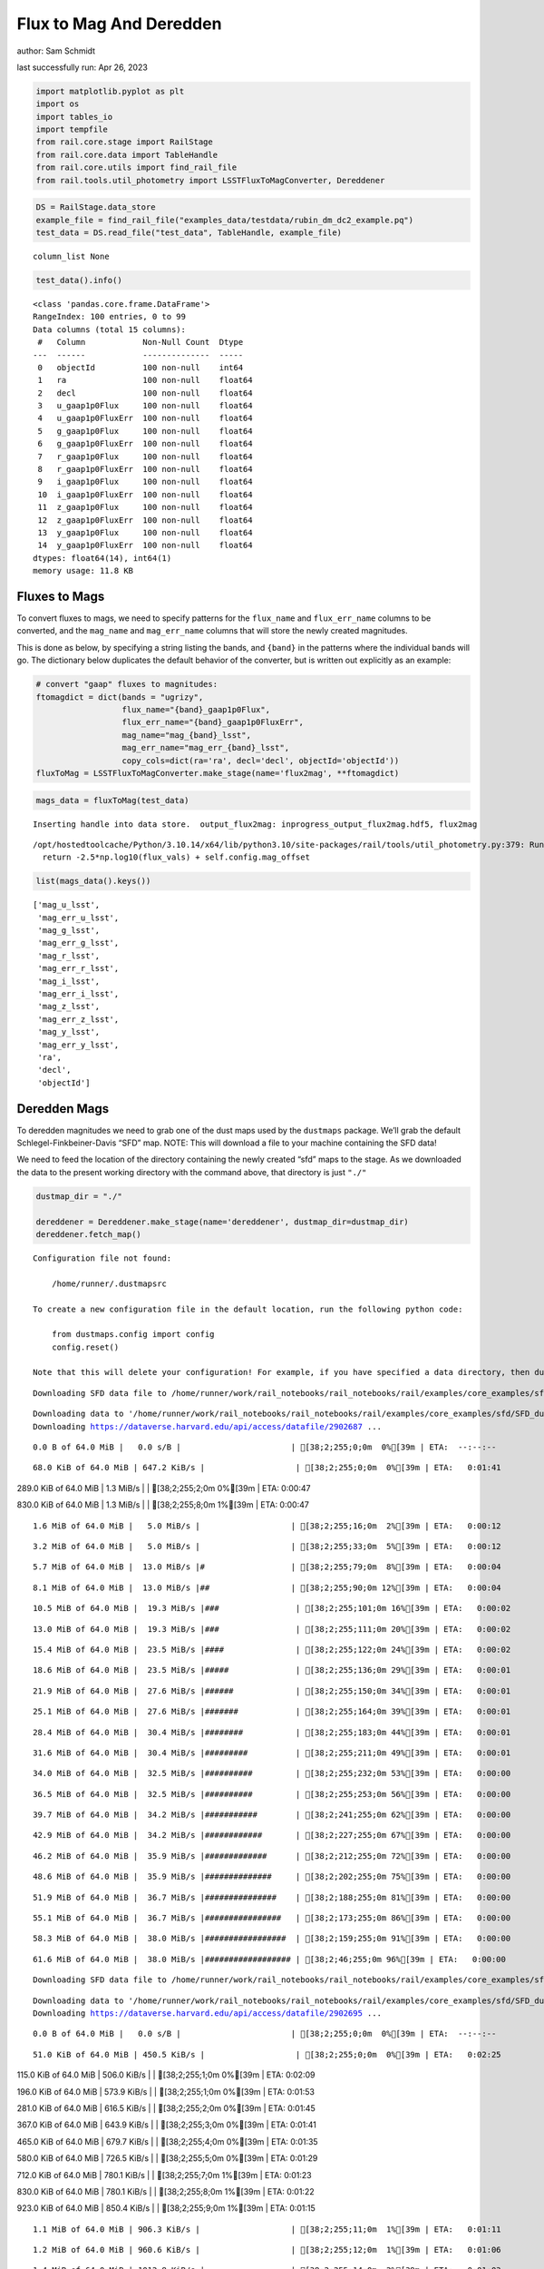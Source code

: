 Flux to Mag And Deredden
========================

author: Sam Schmidt

last successfully run: Apr 26, 2023

.. code:: ipython3

    import matplotlib.pyplot as plt
    import os
    import tables_io
    import tempfile
    from rail.core.stage import RailStage
    from rail.core.data import TableHandle
    from rail.core.utils import find_rail_file
    from rail.tools.util_photometry import LSSTFluxToMagConverter, Dereddener

.. code:: ipython3

    DS = RailStage.data_store
    example_file = find_rail_file("examples_data/testdata/rubin_dm_dc2_example.pq")
    test_data = DS.read_file("test_data", TableHandle, example_file)


.. parsed-literal::

    column_list None


.. code:: ipython3

    test_data().info()


.. parsed-literal::

    <class 'pandas.core.frame.DataFrame'>
    RangeIndex: 100 entries, 0 to 99
    Data columns (total 15 columns):
     #   Column            Non-Null Count  Dtype  
    ---  ------            --------------  -----  
     0   objectId          100 non-null    int64  
     1   ra                100 non-null    float64
     2   decl              100 non-null    float64
     3   u_gaap1p0Flux     100 non-null    float64
     4   u_gaap1p0FluxErr  100 non-null    float64
     5   g_gaap1p0Flux     100 non-null    float64
     6   g_gaap1p0FluxErr  100 non-null    float64
     7   r_gaap1p0Flux     100 non-null    float64
     8   r_gaap1p0FluxErr  100 non-null    float64
     9   i_gaap1p0Flux     100 non-null    float64
     10  i_gaap1p0FluxErr  100 non-null    float64
     11  z_gaap1p0Flux     100 non-null    float64
     12  z_gaap1p0FluxErr  100 non-null    float64
     13  y_gaap1p0Flux     100 non-null    float64
     14  y_gaap1p0FluxErr  100 non-null    float64
    dtypes: float64(14), int64(1)
    memory usage: 11.8 KB


Fluxes to Mags
~~~~~~~~~~~~~~

To convert fluxes to mags, we need to specify patterns for the
``flux_name`` and ``flux_err_name`` columns to be converted, and the
``mag_name`` and ``mag_err_name`` columns that will store the newly
created magnitudes.

This is done as below, by specifying a string listing the bands, and
``{band}`` in the patterns where the individual bands will go. The
dictionary below duplicates the default behavior of the converter, but
is written out explicitly as an example:

.. code:: ipython3

    # convert "gaap" fluxes to magnitudes:
    ftomagdict = dict(bands = "ugrizy",
                      flux_name="{band}_gaap1p0Flux",
                      flux_err_name="{band}_gaap1p0FluxErr",
                      mag_name="mag_{band}_lsst",
                      mag_err_name="mag_err_{band}_lsst",
                      copy_cols=dict(ra='ra', decl='decl', objectId='objectId'))
    fluxToMag = LSSTFluxToMagConverter.make_stage(name='flux2mag', **ftomagdict)

.. code:: ipython3

    mags_data = fluxToMag(test_data)


.. parsed-literal::

    Inserting handle into data store.  output_flux2mag: inprogress_output_flux2mag.hdf5, flux2mag


.. parsed-literal::

    /opt/hostedtoolcache/Python/3.10.14/x64/lib/python3.10/site-packages/rail/tools/util_photometry.py:379: RuntimeWarning: invalid value encountered in log10
      return -2.5*np.log10(flux_vals) + self.config.mag_offset


.. code:: ipython3

    list(mags_data().keys())




.. parsed-literal::

    ['mag_u_lsst',
     'mag_err_u_lsst',
     'mag_g_lsst',
     'mag_err_g_lsst',
     'mag_r_lsst',
     'mag_err_r_lsst',
     'mag_i_lsst',
     'mag_err_i_lsst',
     'mag_z_lsst',
     'mag_err_z_lsst',
     'mag_y_lsst',
     'mag_err_y_lsst',
     'ra',
     'decl',
     'objectId']



Deredden Mags
~~~~~~~~~~~~~

To deredden magnitudes we need to grab one of the dust maps used by the
``dustmaps`` package. We’ll grab the default Schlegel-Finkbeiner-Davis
“SFD” map. NOTE: This will download a file to your machine containing
the SFD data!

We need to feed the location of the directory containing the newly
created “sfd” maps to the stage. As we downloaded the data to the
present working directory with the command above, that directory is just
``"./"``

.. code:: ipython3

    dustmap_dir = "./"
    
    dereddener = Dereddener.make_stage(name='dereddener', dustmap_dir=dustmap_dir)
    dereddener.fetch_map()


.. parsed-literal::

    Configuration file not found:
    
        /home/runner/.dustmapsrc
    
    To create a new configuration file in the default location, run the following python code:
    
        from dustmaps.config import config
        config.reset()
    
    Note that this will delete your configuration! For example, if you have specified a data directory, then dustmaps will forget about its location.


.. parsed-literal::

    Downloading SFD data file to /home/runner/work/rail_notebooks/rail_notebooks/rail/examples/core_examples/sfd/SFD_dust_4096_ngp.fits


.. parsed-literal::

    Downloading data to '/home/runner/work/rail_notebooks/rail_notebooks/rail/examples/core_examples/sfd/SFD_dust_4096_ngp.fits' ...
    Downloading https://dataverse.harvard.edu/api/access/datafile/2902687 ...


.. parsed-literal::

      0.0 B of 64.0 MiB |   0.0 s/B |                       | [38;2;255;0;0m  0%[39m | ETA:  --:--:--

.. parsed-literal::

     68.0 KiB of 64.0 MiB | 647.2 KiB/s |                   | [38;2;255;0;0m  0%[39m | ETA:   0:01:41

.. parsed-literal::

    289.0 KiB of 64.0 MiB |   1.3 MiB/s |                   | [38;2;255;2;0m  0%[39m | ETA:   0:00:47

.. parsed-literal::

    830.0 KiB of 64.0 MiB |   1.3 MiB/s |                   | [38;2;255;8;0m  1%[39m | ETA:   0:00:47

.. parsed-literal::

      1.6 MiB of 64.0 MiB |   5.0 MiB/s |                   | [38;2;255;16;0m  2%[39m | ETA:   0:00:12

.. parsed-literal::

      3.2 MiB of 64.0 MiB |   5.0 MiB/s |                   | [38;2;255;33;0m  5%[39m | ETA:   0:00:12

.. parsed-literal::

      5.7 MiB of 64.0 MiB |  13.0 MiB/s |#                  | [38;2;255;79;0m  8%[39m | ETA:   0:00:04

.. parsed-literal::

      8.1 MiB of 64.0 MiB |  13.0 MiB/s |##                 | [38;2;255;90;0m 12%[39m | ETA:   0:00:04

.. parsed-literal::

     10.5 MiB of 64.0 MiB |  19.3 MiB/s |###                | [38;2;255;101;0m 16%[39m | ETA:   0:00:02

.. parsed-literal::

     13.0 MiB of 64.0 MiB |  19.3 MiB/s |###                | [38;2;255;111;0m 20%[39m | ETA:   0:00:02

.. parsed-literal::

     15.4 MiB of 64.0 MiB |  23.5 MiB/s |####               | [38;2;255;122;0m 24%[39m | ETA:   0:00:02

.. parsed-literal::

     18.6 MiB of 64.0 MiB |  23.5 MiB/s |#####              | [38;2;255;136;0m 29%[39m | ETA:   0:00:01

.. parsed-literal::

     21.9 MiB of 64.0 MiB |  27.6 MiB/s |######             | [38;2;255;150;0m 34%[39m | ETA:   0:00:01

.. parsed-literal::

     25.1 MiB of 64.0 MiB |  27.6 MiB/s |#######            | [38;2;255;164;0m 39%[39m | ETA:   0:00:01

.. parsed-literal::

     28.4 MiB of 64.0 MiB |  30.4 MiB/s |########           | [38;2;255;183;0m 44%[39m | ETA:   0:00:01

.. parsed-literal::

     31.6 MiB of 64.0 MiB |  30.4 MiB/s |#########          | [38;2;255;211;0m 49%[39m | ETA:   0:00:01

.. parsed-literal::

     34.0 MiB of 64.0 MiB |  32.5 MiB/s |##########         | [38;2;255;232;0m 53%[39m | ETA:   0:00:00

.. parsed-literal::

     36.5 MiB of 64.0 MiB |  32.5 MiB/s |##########         | [38;2;255;253;0m 56%[39m | ETA:   0:00:00

.. parsed-literal::

     39.7 MiB of 64.0 MiB |  34.2 MiB/s |###########        | [38;2;241;255;0m 62%[39m | ETA:   0:00:00

.. parsed-literal::

     42.9 MiB of 64.0 MiB |  34.2 MiB/s |############       | [38;2;227;255;0m 67%[39m | ETA:   0:00:00

.. parsed-literal::

     46.2 MiB of 64.0 MiB |  35.9 MiB/s |#############      | [38;2;212;255;0m 72%[39m | ETA:   0:00:00

.. parsed-literal::

     48.6 MiB of 64.0 MiB |  35.9 MiB/s |##############     | [38;2;202;255;0m 75%[39m | ETA:   0:00:00

.. parsed-literal::

     51.9 MiB of 64.0 MiB |  36.7 MiB/s |###############    | [38;2;188;255;0m 81%[39m | ETA:   0:00:00

.. parsed-literal::

     55.1 MiB of 64.0 MiB |  36.7 MiB/s |################   | [38;2;173;255;0m 86%[39m | ETA:   0:00:00

.. parsed-literal::

     58.3 MiB of 64.0 MiB |  38.0 MiB/s |#################  | [38;2;159;255;0m 91%[39m | ETA:   0:00:00

.. parsed-literal::

     61.6 MiB of 64.0 MiB |  38.0 MiB/s |################## | [38;2;46;255;0m 96%[39m | ETA:   0:00:00

.. parsed-literal::

    Downloading SFD data file to /home/runner/work/rail_notebooks/rail_notebooks/rail/examples/core_examples/sfd/SFD_dust_4096_sgp.fits


.. parsed-literal::

    Downloading data to '/home/runner/work/rail_notebooks/rail_notebooks/rail/examples/core_examples/sfd/SFD_dust_4096_sgp.fits' ...
    Downloading https://dataverse.harvard.edu/api/access/datafile/2902695 ...


.. parsed-literal::

      0.0 B of 64.0 MiB |   0.0 s/B |                       | [38;2;255;0;0m  0%[39m | ETA:  --:--:--

.. parsed-literal::

     51.0 KiB of 64.0 MiB | 450.5 KiB/s |                   | [38;2;255;0;0m  0%[39m | ETA:   0:02:25

.. parsed-literal::

    115.0 KiB of 64.0 MiB | 506.0 KiB/s |                   | [38;2;255;1;0m  0%[39m | ETA:   0:02:09

.. parsed-literal::

    196.0 KiB of 64.0 MiB | 573.9 KiB/s |                   | [38;2;255;1;0m  0%[39m | ETA:   0:01:53

.. parsed-literal::

    281.0 KiB of 64.0 MiB | 616.5 KiB/s |                   | [38;2;255;2;0m  0%[39m | ETA:   0:01:45

.. parsed-literal::

    367.0 KiB of 64.0 MiB | 643.9 KiB/s |                   | [38;2;255;3;0m  0%[39m | ETA:   0:01:41

.. parsed-literal::

    465.0 KiB of 64.0 MiB | 679.7 KiB/s |                   | [38;2;255;4;0m  0%[39m | ETA:   0:01:35

.. parsed-literal::

    580.0 KiB of 64.0 MiB | 726.5 KiB/s |                   | [38;2;255;5;0m  0%[39m | ETA:   0:01:29

.. parsed-literal::

    712.0 KiB of 64.0 MiB | 780.1 KiB/s |                   | [38;2;255;7;0m  1%[39m | ETA:   0:01:23

.. parsed-literal::

    830.0 KiB of 64.0 MiB | 780.1 KiB/s |                   | [38;2;255;8;0m  1%[39m | ETA:   0:01:22

.. parsed-literal::

    923.0 KiB of 64.0 MiB | 850.4 KiB/s |                   | [38;2;255;9;0m  1%[39m | ETA:   0:01:15

.. parsed-literal::

      1.1 MiB of 64.0 MiB | 906.3 KiB/s |                   | [38;2;255;11;0m  1%[39m | ETA:   0:01:11

.. parsed-literal::

      1.2 MiB of 64.0 MiB | 960.6 KiB/s |                   | [38;2;255;12;0m  1%[39m | ETA:   0:01:06

.. parsed-literal::

      1.4 MiB of 64.0 MiB | 1012.8 KiB/s |                  | [38;2;255;14;0m  2%[39m | ETA:   0:01:03

.. parsed-literal::

      1.6 MiB of 64.0 MiB | 1012.8 KiB/s |                  | [38;2;255;16;0m  2%[39m | ETA:   0:01:03

.. parsed-literal::

      1.7 MiB of 64.0 MiB |   1.1 MiB/s |                   | [38;2;255;18;0m  2%[39m | ETA:   0:00:57

.. parsed-literal::

      2.0 MiB of 64.0 MiB |   1.2 MiB/s |                   | [38;2;255;20;0m  3%[39m | ETA:   0:00:53

.. parsed-literal::

      2.2 MiB of 64.0 MiB |   1.2 MiB/s |                   | [38;2;255;23;0m  3%[39m | ETA:   0:00:50

.. parsed-literal::

      2.4 MiB of 64.0 MiB |   1.2 MiB/s |                   | [38;2;255;25;0m  3%[39m | ETA:   0:00:50

.. parsed-literal::

      2.7 MiB of 64.0 MiB |   1.3 MiB/s |                   | [38;2;255;27;0m  4%[39m | ETA:   0:00:45

.. parsed-literal::

      3.0 MiB of 64.0 MiB |   1.4 MiB/s |                   | [38;2;255;31;0m  4%[39m | ETA:   0:00:42

.. parsed-literal::

      3.2 MiB of 64.0 MiB |   1.4 MiB/s |                   | [38;2;255;33;0m  5%[39m | ETA:   0:00:42

.. parsed-literal::

      3.6 MiB of 64.0 MiB |   1.6 MiB/s |#                  | [38;2;255;37;0m  5%[39m | ETA:   0:00:38

.. parsed-literal::

      4.0 MiB of 64.0 MiB |   1.7 MiB/s |#                  | [38;2;255;42;0m  6%[39m | ETA:   0:00:35

.. parsed-literal::

      4.5 MiB of 64.0 MiB |   1.8 MiB/s |#                  | [38;2;255;46;0m  7%[39m | ETA:   0:00:33

.. parsed-literal::

      4.9 MiB of 64.0 MiB |   1.8 MiB/s |#                  | [38;2;255;50;0m  7%[39m | ETA:   0:00:32

.. parsed-literal::

      5.3 MiB of 64.0 MiB |   2.0 MiB/s |#                  | [38;2;255;55;0m  8%[39m | ETA:   0:00:29

.. parsed-literal::

      5.7 MiB of 64.0 MiB |   2.0 MiB/s |#                  | [38;2;255;79;0m  8%[39m | ETA:   0:00:29

.. parsed-literal::

      6.3 MiB of 64.0 MiB |   2.2 MiB/s |#                  | [38;2;255;82;0m  9%[39m | ETA:   0:00:26

.. parsed-literal::

      7.0 MiB of 64.0 MiB |   2.3 MiB/s |##                 | [38;2;255;85;0m 10%[39m | ETA:   0:00:24

.. parsed-literal::

      7.8 MiB of 64.0 MiB |   2.5 MiB/s |##                 | [38;2;255;88;0m 12%[39m | ETA:   0:00:22

.. parsed-literal::

      8.6 MiB of 64.0 MiB |   2.7 MiB/s |##                 | [38;2;255;92;0m 13%[39m | ETA:   0:00:20

.. parsed-literal::

      9.5 MiB of 64.0 MiB |   2.9 MiB/s |##                 | [38;2;255;96;0m 14%[39m | ETA:   0:00:18

.. parsed-literal::

     10.5 MiB of 64.0 MiB |   2.9 MiB/s |###                | [38;2;255;101;0m 16%[39m | ETA:   0:00:18

.. parsed-literal::

     11.2 MiB of 64.0 MiB |   3.2 MiB/s |###                | [38;2;255;103;0m 17%[39m | ETA:   0:00:16

.. parsed-literal::

     12.2 MiB of 64.0 MiB |   3.2 MiB/s |###                | [38;2;255;108;0m 18%[39m | ETA:   0:00:16

.. parsed-literal::

     13.0 MiB of 64.0 MiB |   3.6 MiB/s |###                | [38;2;255;111;0m 20%[39m | ETA:   0:00:14

.. parsed-literal::

     13.7 MiB of 64.0 MiB |   3.7 MiB/s |####               | [38;2;255;114;0m 21%[39m | ETA:   0:00:13

.. parsed-literal::

     14.6 MiB of 64.0 MiB |   3.7 MiB/s |####               | [38;2;255;118;0m 22%[39m | ETA:   0:00:13

.. parsed-literal::

     15.4 MiB of 64.0 MiB |   4.0 MiB/s |####               | [38;2;255;122;0m 24%[39m | ETA:   0:00:12

.. parsed-literal::

     16.2 MiB of 64.0 MiB |   4.0 MiB/s |####               | [38;2;255;125;0m 25%[39m | ETA:   0:00:11

.. parsed-literal::

     17.0 MiB of 64.0 MiB |   4.3 MiB/s |#####              | [38;2;255;129;0m 26%[39m | ETA:   0:00:10

.. parsed-literal::

     17.8 MiB of 64.0 MiB |   4.3 MiB/s |#####              | [38;2;255;132;0m 27%[39m | ETA:   0:00:10

.. parsed-literal::

     18.6 MiB of 64.0 MiB |   4.6 MiB/s |#####              | [38;2;255;136;0m 29%[39m | ETA:   0:00:09

.. parsed-literal::

     20.3 MiB of 64.0 MiB |   4.6 MiB/s |######             | [38;2;255;143;0m 31%[39m | ETA:   0:00:09

.. parsed-literal::

     21.1 MiB of 64.0 MiB |   5.0 MiB/s |######             | [38;2;255;147;0m 32%[39m | ETA:   0:00:08

.. parsed-literal::

     21.9 MiB of 64.0 MiB |   5.0 MiB/s |######             | [38;2;255;150;0m 34%[39m | ETA:   0:00:08

.. parsed-literal::

     23.5 MiB of 64.0 MiB |   5.5 MiB/s |######             | [38;2;255;157;0m 36%[39m | ETA:   0:00:07

.. parsed-literal::

     24.3 MiB of 64.0 MiB |   5.5 MiB/s |#######            | [38;2;255;161;0m 37%[39m | ETA:   0:00:07

.. parsed-literal::

     25.1 MiB of 64.0 MiB |   5.7 MiB/s |#######            | [38;2;255;164;0m 39%[39m | ETA:   0:00:06

.. parsed-literal::

     26.7 MiB of 64.0 MiB |   5.7 MiB/s |#######            | [38;2;255;168;0m 41%[39m | ETA:   0:00:06

.. parsed-literal::

     28.4 MiB of 64.0 MiB |   6.3 MiB/s |########           | [38;2;255;183;0m 44%[39m | ETA:   0:00:05

.. parsed-literal::

     30.0 MiB of 64.0 MiB |   6.3 MiB/s |########           | [38;2;255;197;0m 46%[39m | ETA:   0:00:05

.. parsed-literal::

     31.6 MiB of 64.0 MiB |   6.8 MiB/s |#########          | [38;2;255;211;0m 49%[39m | ETA:   0:00:04

.. parsed-literal::

     33.2 MiB of 64.0 MiB |   6.8 MiB/s |#########          | [38;2;255;225;0m 51%[39m | ETA:   0:00:04

.. parsed-literal::

     34.8 MiB of 64.0 MiB |   7.3 MiB/s |##########         | [38;2;255;239;0m 54%[39m | ETA:   0:00:03

.. parsed-literal::

     36.5 MiB of 64.0 MiB |   7.3 MiB/s |##########         | [38;2;255;253;0m 56%[39m | ETA:   0:00:03

.. parsed-literal::

     38.1 MiB of 64.0 MiB |   7.8 MiB/s |###########        | [38;2;248;255;0m 59%[39m | ETA:   0:00:03

.. parsed-literal::

     39.7 MiB of 64.0 MiB |   7.8 MiB/s |###########        | [38;2;241;255;0m 62%[39m | ETA:   0:00:03

.. parsed-literal::

     41.3 MiB of 64.0 MiB |   8.3 MiB/s |############       | [38;2;234;255;0m 64%[39m | ETA:   0:00:02

.. parsed-literal::

     43.8 MiB of 64.0 MiB |   8.3 MiB/s |############       | [38;2;223;255;0m 68%[39m | ETA:   0:00:02

.. parsed-literal::

     46.2 MiB of 64.0 MiB |   9.0 MiB/s |#############      | [38;2;212;255;0m 72%[39m | ETA:   0:00:01

.. parsed-literal::

     48.6 MiB of 64.0 MiB |   9.0 MiB/s |##############     | [38;2;202;255;0m 75%[39m | ETA:   0:00:01

.. parsed-literal::

     51.0 MiB of 64.0 MiB |   9.8 MiB/s |###############    | [38;2;191;255;0m 79%[39m | ETA:   0:00:01

.. parsed-literal::

     53.5 MiB of 64.0 MiB |   9.8 MiB/s |###############    | [38;2;181;255;0m 83%[39m | ETA:   0:00:01

.. parsed-literal::

     55.9 MiB of 64.0 MiB |  10.5 MiB/s |################   | [38;2;170;255;0m 87%[39m | ETA:   0:00:00

.. parsed-literal::

     58.3 MiB of 64.0 MiB |  10.5 MiB/s |#################  | [38;2;159;255;0m 91%[39m | ETA:   0:00:00

.. parsed-literal::

     60.8 MiB of 64.0 MiB |  11.2 MiB/s |################## | [38;2;62;255;0m 94%[39m | ETA:   0:00:00

.. parsed-literal::

     63.2 MiB of 64.0 MiB |  11.2 MiB/s |################## | [38;2;15;255;0m 98%[39m | ETA:   0:00:00

.. code:: ipython3

    deredden_data = dereddener(mags_data)


.. parsed-literal::

    Inserting handle into data store.  output_dereddener: inprogress_output_dereddener.hdf5, dereddener


.. code:: ipython3

    deredden_data().keys()




.. parsed-literal::

    dict_keys(['mag_u_lsst', 'mag_g_lsst', 'mag_r_lsst', 'mag_i_lsst', 'mag_z_lsst', 'mag_y_lsst'])



We see that the deredden stage returns us a dictionary with the
dereddened magnitudes. Let’s plot the difference of the un-dereddened
magnitudes and the dereddened ones for u-band to see if they are,
indeed, slightly brighter:

.. code:: ipython3

    delta_u_mag = mags_data()['mag_u_lsst'] - deredden_data()['mag_u_lsst']
    plt.figure(figsize=(8,6))
    plt.scatter(mags_data()['mag_u_lsst'], delta_u_mag, s=15)
    plt.xlabel("orignal u-band mag", fontsize=12)
    plt.ylabel("u - deredden_u");



.. image:: ../../../docs/rendered/core_examples/FluxtoMag_and_Deredden_example_files/../../../docs/rendered/core_examples/FluxtoMag_and_Deredden_example_14_0.png


Clean up
~~~~~~~~

For cleanup, uncomment the line below to delete that SFD map directory
downloaded in this example:

.. code:: ipython3

    #! rm -rf sfd/

